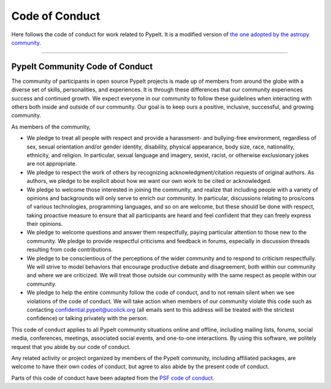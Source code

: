 
.. _codeconduct:

***************
Code of Conduct
***************

Here follows the code of conduct for work related to PypeIt.
It is a modified version of
`the one adopted by the astropy community
<https://www.astropy.org/code_of_conduct.html>`_.

----

PypeIt Community Code of Conduct
================================

The community of participants in open source PypeIt projects
is made up of members from around the globe with a diverse set
of skills, personalities, and experiences.
It is through these differences that our community experiences
success and continued growth. We expect everyone in our
community to follow these guidelines when interacting with
others both inside and outside of our community.
Our goal is to keep ours a positive, inclusive, successful,
and growing community.

As members of the community,

-    We pledge to treat all people with respect and provide a harassment- and bullying-free environment, regardless of sex, sexual orientation and/or gender identity, disability, physical appearance, body size, race, nationality, ethnicity, and religion. In particular, sexual language and imagery, sexist, racist, or otherwise exclusionary jokes are not appropriate.
-    We pledge to respect the work of others by recognizing acknowledgment/citation requests of original authors. As authors, we pledge to be explicit about how we want our own work to be cited or acknowledged.
-    We pledge to welcome those interested in joining the community, and realize that including people with a variety of opinions and backgrounds will only serve to enrich our community. In particular, discussions relating to pros/cons of various technologies, programming languages, and so on are welcome, but these should be done with respect, taking proactive measure to ensure that all participants are heard and feel confident that they can freely express their opinions.
-    We pledge to welcome questions and answer them respectfully, paying particular attention to those new to the community. We pledge to provide respectful criticisms and feedback in forums, especially in discussion threads resulting from code contributions.
-    We pledge to be conscientious of the perceptions of the wider community and to respond to criticism respectfully. We will strive to model behaviors that encourage productive debate and disagreement, both within our community and where we are criticized. We will treat those outside our community with the same respect as people within our community.
-    We pledge to help the entire community follow the code of conduct, and to
     not remain silent when we see violations of the code of conduct.
     We will take action when members of our community violate this code
     such as contacting confidential.pypeit@ucolick.org (all emails sent to this address
     will be treated with the strictest confidence)
     or talking privately with the person.

This code of conduct applies to all PypeIt community situations online and offline, including
mailing lists, forums, social media, conferences, meetings, associated social events,
and one-to-one interactions.
By using this software, we politely request that you abide by our code of conduct.

Any related activity or project organized by members of the PypeIt
community, including affiliated packages, are welcome to have their own codes
of conduct, but agree to also abide by the present code of conduct.

Parts of this code of conduct have been adapted from
the `PSF code of conduct <https://www.python.org/psf/conduct/>`_.
